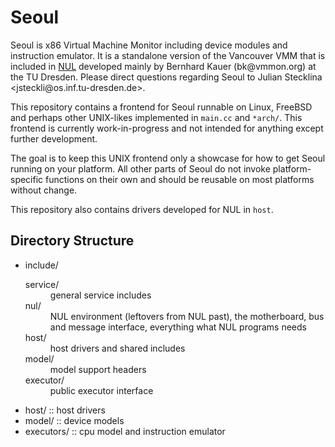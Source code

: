 * Seoul

Seoul is x86 Virtual Machine Monitor including device modules and
instruction emulator. It is a standalone version of the Vancouver VMM
that is included in [[https://github.com/TUD-OS/NUL][NUL]] developed mainly by Bernhard Kauer
(bk@vmmon.org) at the TU Dresden. Please direct questions regarding
Seoul to Julian Stecklina <jsteckli@os.inf.tu-dresden.de>.

This repository contains a frontend for Seoul runnable on Linux,
FreeBSD and perhaps other UNIX-likes implemented in =main.cc= and
=*arch/=. This frontend is currently work-in-progress and not intended
for anything except further development.

The goal is to keep this UNIX frontend only a showcase for how to get
Seoul running on your platform. All other parts of Seoul do not invoke
platform-specific functions on their own and should be reusable on
most platforms without change.

This repository also contains drivers developed for NUL in =host=.

** Directory Structure

 - include/
   - service/ :: general service includes
   - nul/ :: NUL environment (leftovers from NUL past), the motherboard, bus and message interface, everything what NUL programs needs
   - host/ :: host drivers and shared includes
   - model/ :: model support headers
   - executor/ :: public executor interface
 - host/ :: host drivers
 - model/ :: device models
 - executors/ :: cpu model and instruction emulator

